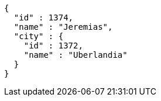 [source,options="nowrap"]
----
{
  "id" : 1374,
  "name" : "Jeremias",
  "city" : {
    "id" : 1372,
    "name" : "Uberlandia"
  }
}
----
